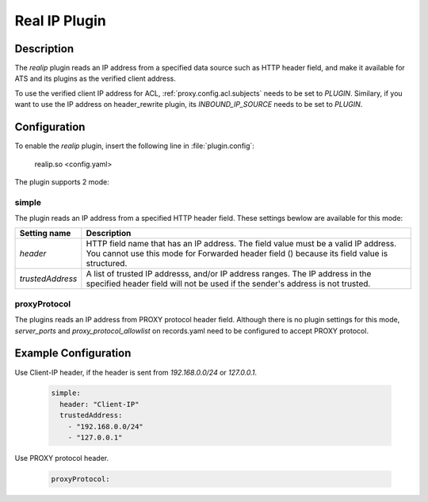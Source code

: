.. Licensed to the Apache Software Foundation (ASF) under one
   or more contributor license agreements.  See the NOTICE file
   distributed with this work for additional information
   regarding copyright ownership.  The ASF licenses this file
   to you under the Apache License, Version 2.0 (the
   "License"); you may not use this file except in compliance
   with the License.  You may obtain a copy of the License at

      http://www.apache.org/licenses/LICENSE-2.0

   Unless required by applicable law or agreed to in writing,
   software distributed under the License is distributed on an
   "AS IS" BASIS, WITHOUT WARRANTIES OR CONDITIONS OF ANY
   KIND, either express or implied.  See the License for the
   specific language governing permissions and limitations
   under the License.


   .. include:: ../../common.defs

.. _admin-plugins-realip:

Real IP Plugin
*******************

Description
===========
The `realip` plugin reads an IP address from a specified data source such as HTTP header field, and make it available for ATS and
its plugins as the verified client address.

To use the verified client IP address for ACL, :ref:`proxy.config.acl.subjects` needs to be set to `PLUGIN`.
Similary, if you want to use the IP address on header_rewrite plugin, its `INBOUND_IP_SOURCE` needs to be set to `PLUGIN`.


Configuration
=============

To enable the `realip` plugin, insert the following line in :file:`plugin.config`:

    realip.so <config.yaml>

The plugin supports 2 mode:

simple
------

The plugin reads an IP address from a specified HTTP header field. These settings bewlow are available for this mode:


+------------------+-------------------------------------------------------------------------------------------------------+
| Setting name     | Description                                                                                           |
+==================+=======================================================================================================+
| `header`         | HTTP field name that has an IP address. The field value must be a valid IP address.                   |
|                  | You cannot use this mode for Forwarded header field () because its field value is structured.         |
+------------------+-------------------------------------------------------------------------------------------------------+
| `trustedAddress` | A list of trusted IP addresss, and/or IP address ranges.                                              |
|                  | The IP address in the specified header field will not be used if the sender's address is not trusted. |
+------------------+-------------------------------------------------------------------------------------------------------+

proxyProtocol
-------------

The plugins reads an IP address from PROXY protocol header field.
Although there is no plugin settings for this mode, `server_ports` and `proxy_protocol_allowlist` on records.yaml need to be
configured to accept PROXY protocol.


Example Configuration
=====================

Use Client-IP header, if the header is sent from `192.168.0.0/24` or `127.0.0.1`.

   .. code-block:: yaml

      simple:
        header: "Client-IP"
        trustedAddress:
          - "192.168.0.0/24"
          - "127.0.0.1"


Use PROXY protocol header.

   .. code-block:: yaml

      proxyProtocol:
